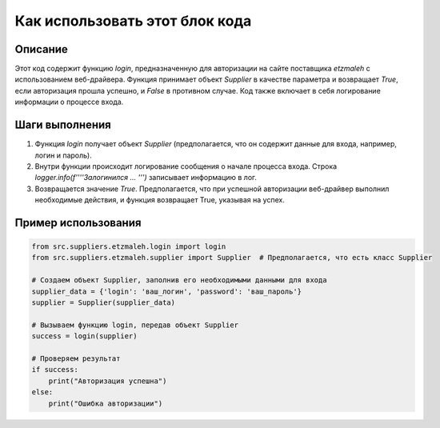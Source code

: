 Как использовать этот блок кода
=========================================================================================

Описание
-------------------------
Этот код содержит функцию `login`, предназначенную для авторизации на сайте поставщика `etzmaleh` с использованием веб-драйвера. Функция принимает объект `Supplier` в качестве параметра и возвращает `True`, если авторизация прошла успешно, и `False` в противном случае.  Код также включает в себя логирование информации о процессе входа.

Шаги выполнения
-------------------------
1. Функция `login` получает объект `Supplier` (предполагается, что он содержит данные для входа, например, логин и пароль).
2. Внутри функции происходит логирование сообщения о начале процесса входа.  Строка `logger.info(f'\'\'\'Залогинился ... \'\'\')` записывает информацию в лог.
3. Возвращается значение `True`.  Предполагается, что при успешной авторизации веб-драйвер выполнил необходимые действия, и функция возвращает True, указывая на успех.

Пример использования
-------------------------
.. code-block:: python

    from src.suppliers.etzmaleh.login import login
    from src.suppliers.etzmaleh.supplier import Supplier  # Предполагается, что есть класс Supplier

    # Создаем объект Supplier, заполнив его необходимыми данными для входа
    supplier_data = {'login': 'ваш_логин', 'password': 'ваш_пароль'}
    supplier = Supplier(supplier_data)

    # Вызываем функцию login, передав объект Supplier
    success = login(supplier)

    # Проверяем результат
    if success:
        print("Авторизация успешна")
    else:
        print("Ошибка авторизации")